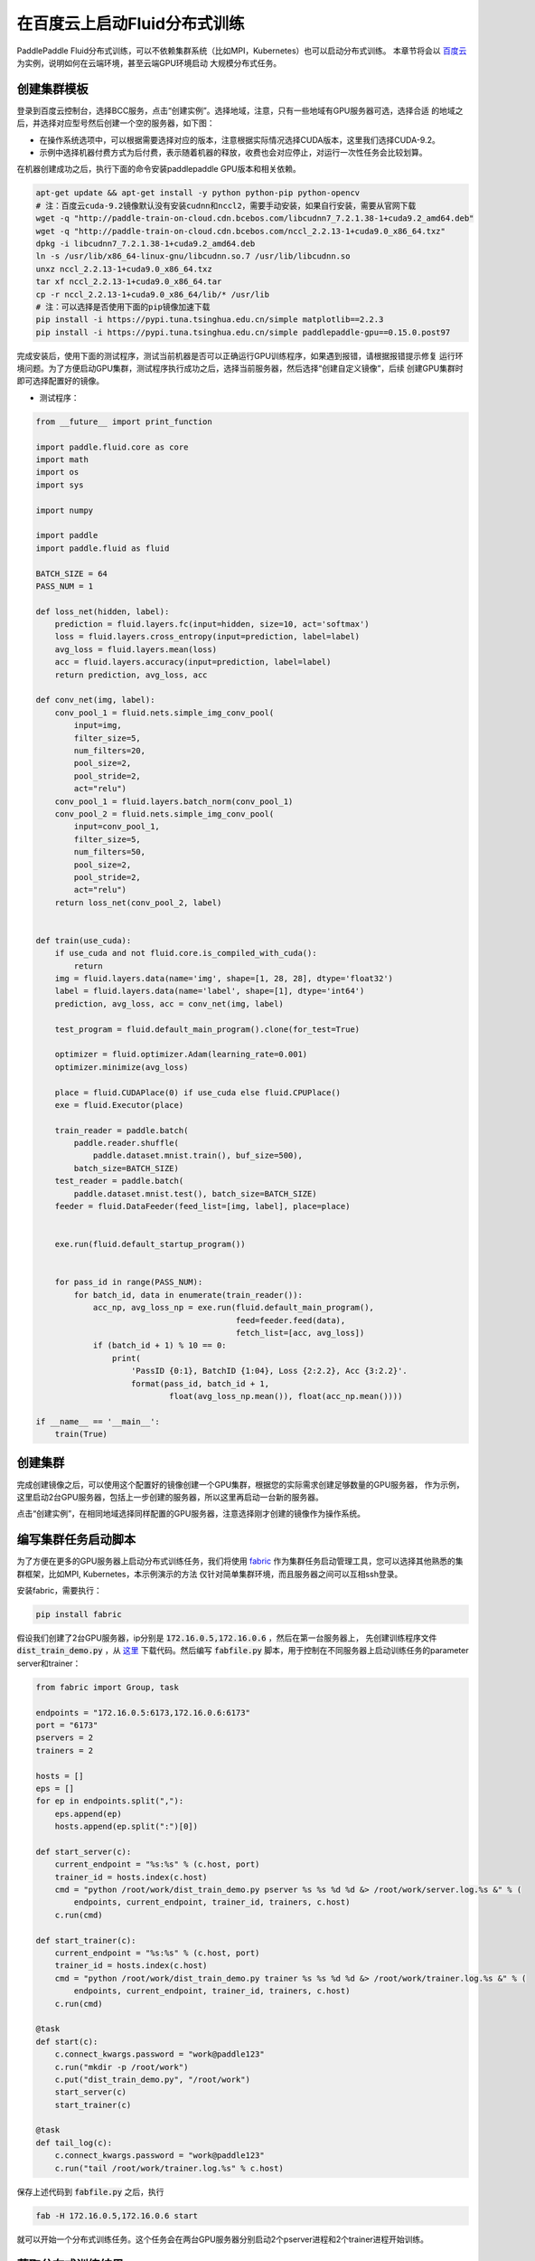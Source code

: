 .. _train_on_baidu_cloud_cn

在百度云上启动Fluid分布式训练
=========================

PaddlePaddle Fluid分布式训练，可以不依赖集群系统（比如MPI，Kubernetes）也可以启动分布式训练。
本章节将会以 `百度云 <https://cloud.baidu.com/>`_ 为实例，说明如何在云端环境，甚至云端GPU环境启动
大规模分布式任务。

创建集群模板
----------

登录到百度云控制台，选择BCC服务，点击“创建实例”。选择地域，注意，只有一些地域有GPU服务器可选，选择合适
的地域之后，并选择对应型号然后创建一个空的服务器，如下图：

.. image:: src/create_gpu_machine.png

* 在操作系统选项中，可以根据需要选择对应的版本，注意根据实际情况选择CUDA版本，这里我们选择CUDA-9.2。
* 示例中选择机器付费方式为后付费，表示随着机器的释放，收费也会对应停止，对运行一次性任务会比较划算。

在机器创建成功之后，执行下面的命令安装paddlepaddle GPU版本和相关依赖。

.. code-block:: bash

  apt-get update && apt-get install -y python python-pip python-opencv
  # 注：百度云cuda-9.2镜像默认没有安装cudnn和nccl2，需要手动安装，如果自行安装，需要从官网下载
  wget -q "http://paddle-train-on-cloud.cdn.bcebos.com/libcudnn7_7.2.1.38-1+cuda9.2_amd64.deb"
  wget -q "http://paddle-train-on-cloud.cdn.bcebos.com/nccl_2.2.13-1+cuda9.0_x86_64.txz"
  dpkg -i libcudnn7_7.2.1.38-1+cuda9.2_amd64.deb
  ln -s /usr/lib/x86_64-linux-gnu/libcudnn.so.7 /usr/lib/libcudnn.so
  unxz nccl_2.2.13-1+cuda9.0_x86_64.txz
  tar xf nccl_2.2.13-1+cuda9.0_x86_64.tar
  cp -r nccl_2.2.13-1+cuda9.0_x86_64/lib/* /usr/lib
  # 注：可以选择是否使用下面的pip镜像加速下载
  pip install -i https://pypi.tuna.tsinghua.edu.cn/simple matplotlib==2.2.3
  pip install -i https://pypi.tuna.tsinghua.edu.cn/simple paddlepaddle-gpu==0.15.0.post97


完成安装后，使用下面的测试程序，测试当前机器是否可以正确运行GPU训练程序，如果遇到报错，请根据报错提示修复
运行环境问题。为了方便启动GPU集群，测试程序执行成功之后，选择当前服务器，然后选择“创建自定义镜像”，后续
创建GPU集群时即可选择配置好的镜像。

.. image:: src/create_image.png

* 测试程序：

.. code-block:: python

  from __future__ import print_function

  import paddle.fluid.core as core
  import math
  import os
  import sys

  import numpy

  import paddle
  import paddle.fluid as fluid

  BATCH_SIZE = 64
  PASS_NUM = 1

  def loss_net(hidden, label):
      prediction = fluid.layers.fc(input=hidden, size=10, act='softmax')
      loss = fluid.layers.cross_entropy(input=prediction, label=label)
      avg_loss = fluid.layers.mean(loss)
      acc = fluid.layers.accuracy(input=prediction, label=label)
      return prediction, avg_loss, acc

  def conv_net(img, label):
      conv_pool_1 = fluid.nets.simple_img_conv_pool(
          input=img,
          filter_size=5,
          num_filters=20,
          pool_size=2,
          pool_stride=2,
          act="relu")
      conv_pool_1 = fluid.layers.batch_norm(conv_pool_1)
      conv_pool_2 = fluid.nets.simple_img_conv_pool(
          input=conv_pool_1,
          filter_size=5,
          num_filters=50,
          pool_size=2,
          pool_stride=2,
          act="relu")
      return loss_net(conv_pool_2, label)


  def train(use_cuda):
      if use_cuda and not fluid.core.is_compiled_with_cuda():
          return
      img = fluid.layers.data(name='img', shape=[1, 28, 28], dtype='float32')
      label = fluid.layers.data(name='label', shape=[1], dtype='int64')
      prediction, avg_loss, acc = conv_net(img, label)

      test_program = fluid.default_main_program().clone(for_test=True)

      optimizer = fluid.optimizer.Adam(learning_rate=0.001)
      optimizer.minimize(avg_loss)

      place = fluid.CUDAPlace(0) if use_cuda else fluid.CPUPlace()
      exe = fluid.Executor(place)

      train_reader = paddle.batch(
          paddle.reader.shuffle(
              paddle.dataset.mnist.train(), buf_size=500),
          batch_size=BATCH_SIZE)
      test_reader = paddle.batch(
          paddle.dataset.mnist.test(), batch_size=BATCH_SIZE)
      feeder = fluid.DataFeeder(feed_list=[img, label], place=place)


      exe.run(fluid.default_startup_program())

      
      for pass_id in range(PASS_NUM):
          for batch_id, data in enumerate(train_reader()):
              acc_np, avg_loss_np = exe.run(fluid.default_main_program(),
                                            feed=feeder.feed(data),
                                            fetch_list=[acc, avg_loss])
              if (batch_id + 1) % 10 == 0:
                  print(
                      'PassID {0:1}, BatchID {1:04}, Loss {2:2.2}, Acc {3:2.2}'.
                      format(pass_id, batch_id + 1,
                              float(avg_loss_np.mean()), float(acc_np.mean())))

  if __name__ == '__main__':
      train(True)


创建集群
------

完成创建镜像之后，可以使用这个配置好的镜像创建一个GPU集群，根据您的实际需求创建足够数量的GPU服务器，
作为示例，这里启动2台GPU服务器，包括上一步创建的服务器，所以这里再启动一台新的服务器。

点击“创建实例”，在相同地域选择同样配置的GPU服务器，注意选择刚才创建的镜像作为操作系统。

.. image:: src/create_more_nodes.png

编写集群任务启动脚本
----------------

为了方便在更多的GPU服务器上启动分布式训练任务，我们将使用
`fabric <http://www.fabfile.org/>`_
作为集群任务启动管理工具，您可以选择其他熟悉的集群框架，比如MPI, Kubernetes，本示例演示的方法
仅针对简单集群环境，而且服务器之间可以互相ssh登录。

安装fabric，需要执行：

.. code-block:: bash

  pip install fabric

假设我们创建了2台GPU服务器，ip分别是 :code:`172.16.0.5,172.16.0.6` ，然后在第一台服务器上，
先创建训练程序文件 :code:`dist_train_demo.py` ，从
`这里 <https://raw.githubusercontent.com/PaddlePaddle/FluidDoc/develop/doc/fluid/user_guides/howto/training/src/dist_train_demo.py>`_ 
下载代码。然后编写 :code:`fabfile.py` 脚本，用于控制在不同服务器上启动训练任务的parameter server和trainer：

.. code-block:: python

  from fabric import Group, task

  endpoints = "172.16.0.5:6173,172.16.0.6:6173"
  port = "6173"
  pservers = 2
  trainers = 2

  hosts = []
  eps = []
  for ep in endpoints.split(","):
      eps.append(ep)
      hosts.append(ep.split(":")[0])

  def start_server(c):
      current_endpoint = "%s:%s" % (c.host, port)
      trainer_id = hosts.index(c.host)
      cmd = "python /root/work/dist_train_demo.py pserver %s %s %d %d &> /root/work/server.log.%s &" % (
          endpoints, current_endpoint, trainer_id, trainers, c.host)
      c.run(cmd)

  def start_trainer(c):
      current_endpoint = "%s:%s" % (c.host, port)
      trainer_id = hosts.index(c.host)
      cmd = "python /root/work/dist_train_demo.py trainer %s %s %d %d &> /root/work/trainer.log.%s &" % (
          endpoints, current_endpoint, trainer_id, trainers, c.host)
      c.run(cmd)

  @task
  def start(c):
      c.connect_kwargs.password = "work@paddle123"
      c.run("mkdir -p /root/work")
      c.put("dist_train_demo.py", "/root/work")
      start_server(c)
      start_trainer(c)

  @task
  def tail_log(c):
      c.connect_kwargs.password = "work@paddle123"
      c.run("tail /root/work/trainer.log.%s" % c.host)

保存上述代码到 :code:`fabfile.py` 之后，执行

.. code-block:: bash

  fab -H 172.16.0.5,172.16.0.6 start

就可以开始一个分布式训练任务。这个任务会在两台GPU服务器分别启动2个pserver进程和2个trainer进程开始训练。

获取分布式训练结果
---------------

示例任务会在 :code:`/root/work` 下记录日志，分别为
:code:`pserver.log.[IP]` 和 :code:`trainer.log.[IP]` 的形式，可以手动在
服务器上查看这些日志文件观察结果，也可以使用fabric获取所有节点的日志信息，比如：

.. code-block:: bash

  fab -H 172.16.0.5,172.16.0.6 tail-log

关闭集群
------

任务执行完成后，不要忘记释放掉GPU集群资源，勾选选择需要释放的服务器，选择“释放”，则会关闭机器并释放资源。
如果需要执行新的任务，可以直接使用之前保存的镜像，启动新的集群，并参照前面的步骤开始训练。

.. image:: src/release.png